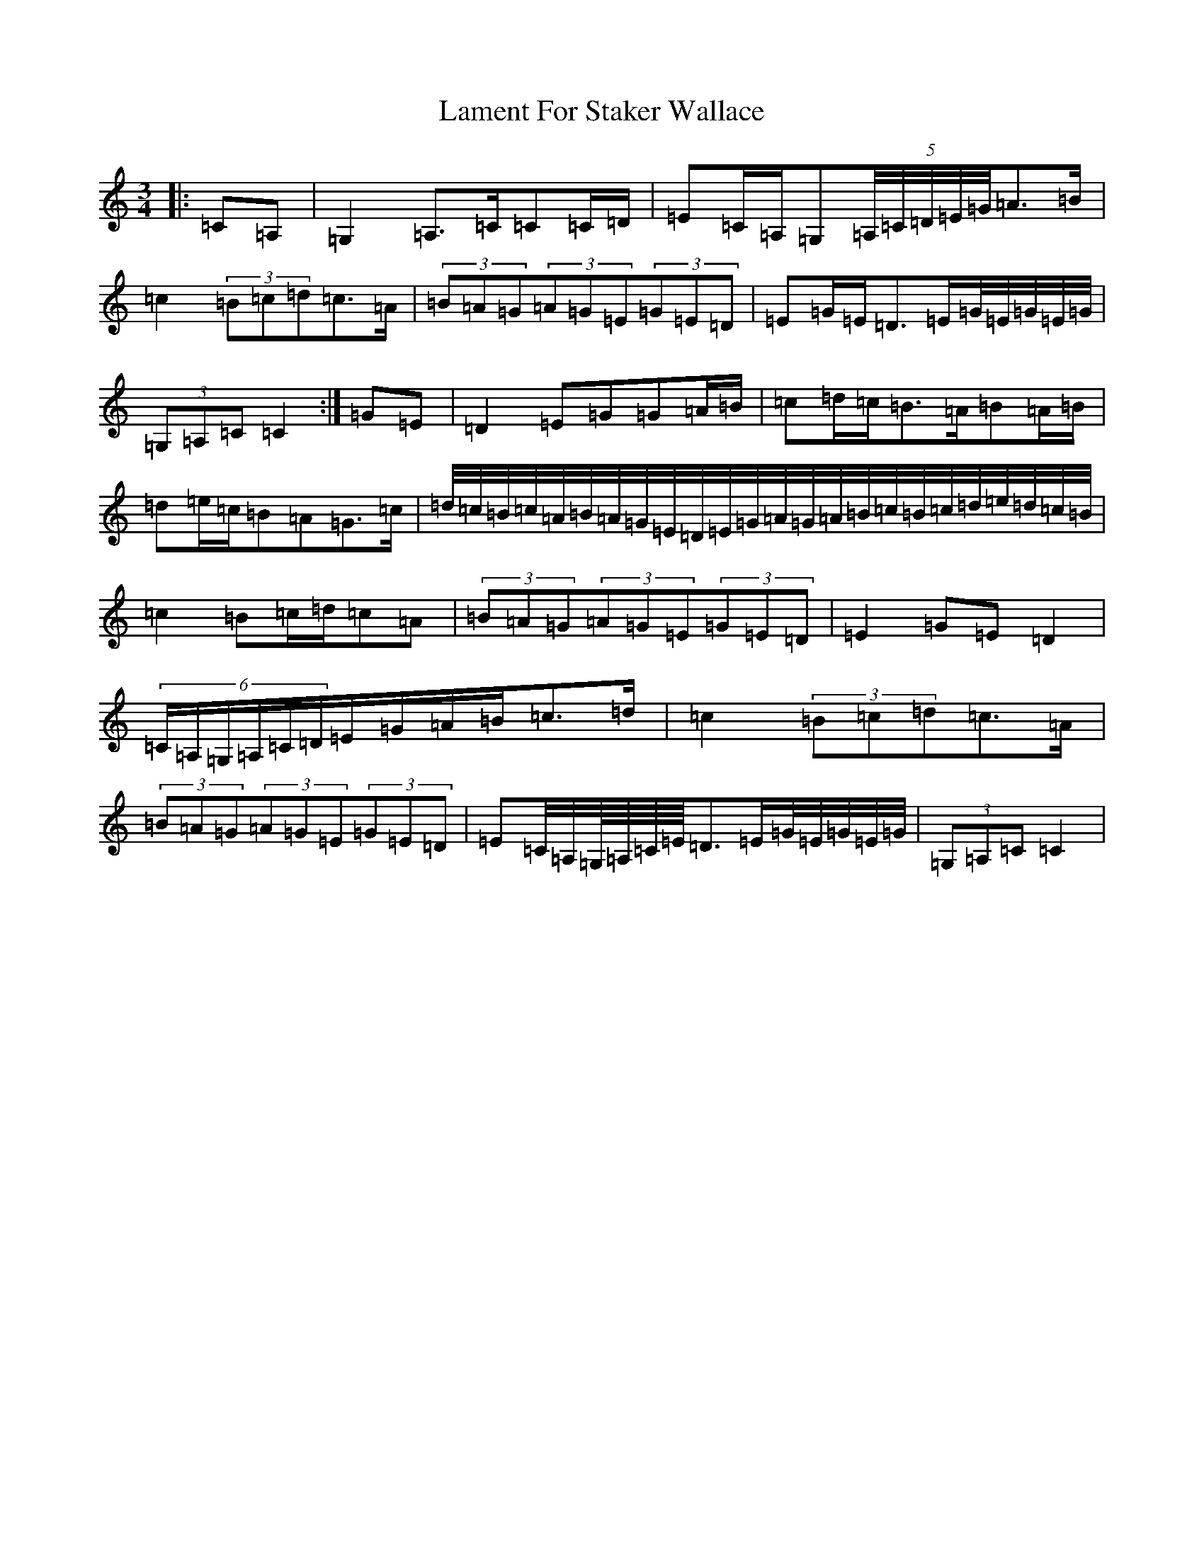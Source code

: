 X: 12003
T: Lament For Staker Wallace
S: https://thesession.org/tunes/3607#setting3607
Z: G Major
R: waltz
M: 3/4
L: 1/8
K: C Major
|:=C=A,|=G,2=A,>=C=C=C/2=D/2|=E=C/2=A,/2=G,(5=A,/4=C/4=D/4=E/4=G/4=A>=B|=c2(3=B=c=d=c>=A|(3=B=A=G(3=A=G=E(3=G=E=D|=E=G/2=E/2=D>=E=G/4=E/4=G/4=E/4=G/4|(3=G,=A,=C=C2:|=G=E|=D2=E=G=G=A/2=B/2|=c=d/2=c/2=B>=A=B=A/2=B/2|=d=e/2=c/2=B=A=G>=c|=d/4=c/4=B/4=c/4=A/4=B/4=A/4=G/4=E/4=D/4=E/4=G/4=A/4=G/4=A/4=B/4=c/4=B/4=c/4=d/4=e/4=d/4=c/4=B/4|=c2=B=c/2=d/2=c=A|(3=B=A=G(3=A=G=E(3=G=E=D|=E2=G=E=D2|(6=C/2=A,/2=G,/2=A,/2=C/2=D/2=E/2=G/2=A/2=B/2=c>=d|=c2(3=B=c=d=c>=A|(3=B=A=G(3=A=G=E(3=G=E=D|=E=C/4=A,/4=G,/8=A,/8=C/8=E/8=D>=E=G/4=E/4=G/4=E/4=G/4|(3=G,=A,=C=C2|